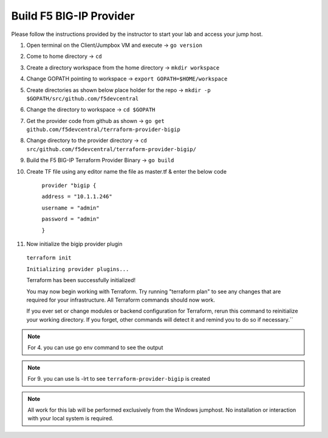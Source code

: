Build F5 BIG-IP Provider
------------------------

.. TODO:: Complete getting started instructions

Please follow the instructions provided by the instructor to start your
lab and access your jump host.

#. Open terminal on the Client/Jumpbox VM  and execute -> ``go version``

#. Come to home directory -> ``cd``

#. Create a directory workspace from the home directory -> ``mkdir workspace``

#. Change GOPATH pointing to workspace -> ``export GOPATH=$HOME/workspace``

#. Create directories as shown below place holder for the repo -> ``mkdir -p $GOPATH/src/github.com/f5devcentral``

#. Change the directory to workspace -> ``cd $GOPATH``

#. Get the provider code from github  as shown -> ``go get github.com/f5devcentral/terraform-provider-bigip``

#. Change directory to the provider directory -> ``cd src/github.com/f5devcentral/terraform-provider-bigip/``

#. Build the F5 BIG-IP Terraform Provider Binary -> ``go build``

#. Create TF file using any editor name the file as master.tf & enter the below code

    ``provider "bigip {``

    ``address = "10.1.1.246"``
 
    ``username = "admin"``
 
    ``password = "admin"``
 
    ``}``

#. Now initialize the bigip provider plugin

 ``terraform init``

 ``Initializing provider plugins...``

 Terraform has been successfully initialized!

 You may now begin working with Terraform. Try running "terraform plan" to see
 any changes that are required for your infrastructure. All Terraform commands
 should now work.

 If you ever set or change modules or backend configuration for Terraform,
 rerun this command to reinitialize your working directory. If you forget, other
 commands will detect it and remind you to do so if necessary.``

.. NOTE:: For 4. you can use go env command to see the output

.. NOTE:: For 9. you can use ls -lrt to see ``terraform-provider-bigip`` is created 

.. NOTE::
 All work for this lab will be performed exclusively from the Windows
 jumphost. No installation or interaction with your local system is
 required.

